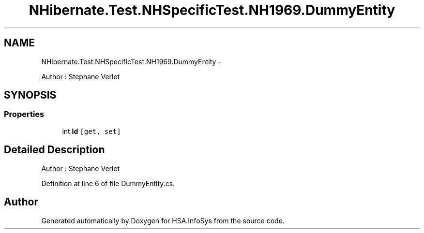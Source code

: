 .TH "NHibernate.Test.NHSpecificTest.NH1969.DummyEntity" 3 "Fri Jul 5 2013" "Version 1.0" "HSA.InfoSys" \" -*- nroff -*-
.ad l
.nh
.SH NAME
NHibernate.Test.NHSpecificTest.NH1969.DummyEntity \- 
.PP
Author : Stephane Verlet  

.SH SYNOPSIS
.br
.PP
.SS "Properties"

.in +1c
.ti -1c
.RI "int \fBId\fP\fC [get, set]\fP"
.br
.in -1c
.SH "Detailed Description"
.PP 
Author : Stephane Verlet 


.PP
Definition at line 6 of file DummyEntity\&.cs\&.

.SH "Author"
.PP 
Generated automatically by Doxygen for HSA\&.InfoSys from the source code\&.

